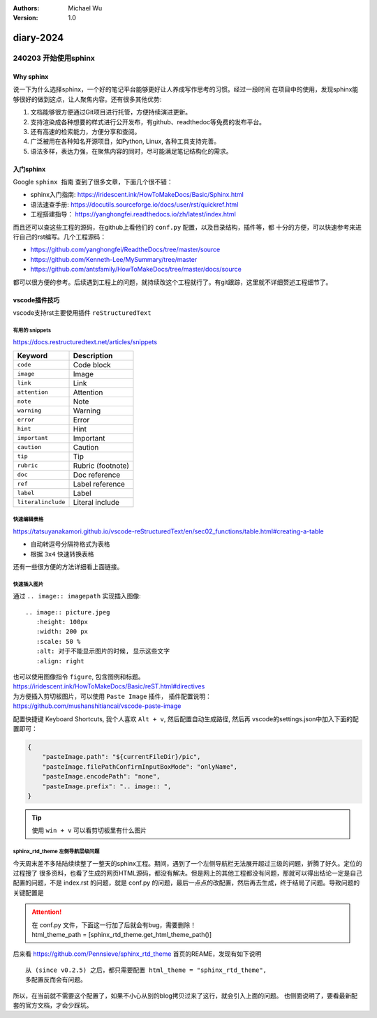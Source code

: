 .. Michael Wu 版权所有 2024~2027

:Authors: Michael Wu
:Version: 1.0

diary-2024
************************

240203 开始使用sphinx
==========================

Why sphinx
-------------

说一下为什么选择sphinx，一个好的笔记平台能够更好让人养成写作思考的习惯。经过一段时间
在项目中的使用，发现sphinx能够很好的做到这点，让人聚焦内容。还有很多其他优势: 

1. 文档能够很方便通过Git项目进行托管，方便持续演进更新。
2. 支持渲染成各种想要的样式进行公开发布，有github、readthedoc等免费的发布平台。
3. 还有高速的检索能力，方便分享和查阅。
4. 广泛被用在各种知名开源项目，如Python, Linux, 各种工具支持完善。
5. 语法多样，表达力强，在聚焦内容的同时，尽可能满足笔记结构化的需求。

入门sphinx
-------------

Google ``sphinx 指南`` 查到了很多文章，下面几个很不错：

- sphinx入门指南:  https://iridescent.ink/HowToMakeDocs/Basic/Sphinx.html
- 语法速查手册: https://docutils.sourceforge.io/docs/user/rst/quickref.html
- 工程搭建指导：  https://yanghongfei.readthedocs.io/zh/latest/index.html

而且还可以查这些工程的源码，在github上看他们的 ``conf.py`` 配置，以及目录结构，插件等，都
十分的方便，可以快速参考来进行自己的rst编写。几个工程源码：

- https://github.com/yanghongfei/ReadtheDocs/tree/master/source
- https://github.com/Kenneth-Lee/MySummary/tree/master
- https://github.com/antsfamily/HowToMakeDocs/tree/master/docs/source

都可以很方便的参考。后续遇到工程上的问题，就持续改这个工程就行了。有git跟踪，这里就不详细赘述工程细节了。

vscode插件技巧
------------------

vscode支持rst主要使用插件 ``reStructuredText``

有用的 snippets
++++++++++++++++

https://docs.restructuredtext.net/articles/snippets

=================== ==============
Keyword             Description
=================== ==============
``code``            Code block
``image``           Image
``link``            Link
``attention``       Attention
``note``            Note
``warning``         Warning
``error``           Error
``hint``            Hint
``important``       Important
``caution``         Caution
``tip``             Tip
``rubric``          Rubric (footnote)
``doc``             Doc reference
``ref``             Label reference
``label``           Label
``literalinclude``  Literal include
=================== ==============

快速编辑表格
++++++++++++++

https://tatsuyanakamori.github.io/vscode-reStructuredText/en/sec02_functions/table.html#creating-a-table

- 自动转逗号分隔符格式为表格
- 根据 ``3x4`` 快速转换表格
  
还有一些很方便的方法详细看上面链接。

快速插入图片
+++++++++++++++

通过 ``.. image:: imagepath`` 实现插入图像: ::

    .. image:: picture.jpeg
       :height: 100px
       :width: 200 px
       :scale: 50 %
       :alt: 对于不能显示图片的时候, 显示这些文字
       :align: right

| 也可以使用图像指令 ``figure``, 包含图例和标题。
| https://iridescent.ink/HowToMakeDocs/Basic/reST.html#directives

| 为方便插入剪切板图片，可以使用 ``Paste Image`` 插件， 插件配置说明：
| https://github.com/mushanshitiancai/vscode-paste-image

配置快捷键 Keyboard Shortcuts, 我个人喜欢 ``Alt + v``, 然后配置自动生成路径, 然后再
vscode的settings.json中加入下面的配置即可：

.. code-block:: js

    {
        "pasteImage.path": "${currentFileDir}/pic",
        "pasteImage.filePathConfirmInputBoxMode": "onlyName",
        "pasteImage.encodePath": "none",
        "pasteImage.prefix": ".. image:: ",
    }

.. tip:: 
    使用 ``win + v`` 可以看剪切板里有什么图片

sphinx_rtd_theme 左侧导航层级问题
++++++++++++++++++++++++++++++++++

今天周末差不多陆陆续续整了一整天的sphinx工程。期间，遇到了一个左侧导航栏无法展开超过三级的问题，折腾了好久。定位的过程搜了
很多资料，也看了生成的网页HTML源码，都没有解决。但是网上的其他工程都没有问题，那就可以得出结论一定是自己配置的问题，不是
index.rst 的问题，就是 conf.py 的问题，最后一点点的改配置，然后再去生成，终于结局了问题。导致问题的关键配置是

.. attention:: 

    | 在 conf.py 文件，下面这一行加了后就会有bug，需要删除！
    | html_theme_path = [sphinx_rtd_theme.get_html_theme_path()]

后来看 https://github.com/Pennsieve/sphinx_rtd_theme  首页的REAME，发现有如下说明 ::

    从 (since v0.2.5) 之后，都只需要配置 html_theme = "sphinx_rtd_theme",
    多配置反而会有问题。
    
所以，在当前就不需要这个配置了，如果不小心从别的blog拷贝过来了这行，就会引入上面的问题。
也侧面说明了，要看最新配套的官方文档，才会少踩坑。